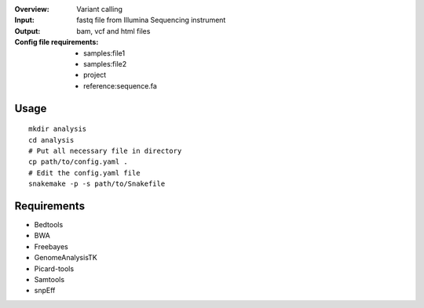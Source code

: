 :Overview: Variant calling
:Input: fastq file from Illumina Sequencing instrument
:Output: bam, vcf and html files
:Config file requirements:
    - samples:file1
    - samples:file2
    - project
    - reference:sequence.fa

Usage
~~~~~~~~~

::

    mkdir analysis
    cd analysis
    # Put all necessary file in directory
    cp path/to/config.yaml .
    # Edit the config.yaml file
    snakemake -p -s path/to/Snakefile

Requirements
~~~~~~~~~~~~~~~~

- Bedtools
- BWA
- Freebayes
- GenomeAnalysisTK
- Picard-tools
- Samtools
- snpEff


.. image:: https://raw.githubusercontent.com/sequana/sequana/master/sequana/pipelines/variant_calling/variant_calling_dag.png

